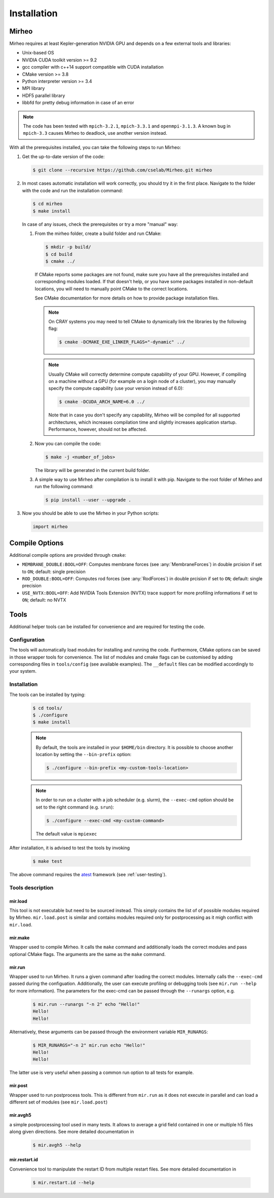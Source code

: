 .. _user-install:

.. role:: console(code)
   :language: console

Installation
############

Mirheo
*****

Mirheo requires at least Kepler-generation NVIDIA GPU and depends on a few external tools and libraries:

- Unix-based OS
- NVIDIA CUDA toolkit version >= 9.2
- gcc compiler with c++14 support compatible with CUDA installation
- CMake version >= 3.8
- Python interpreter version >= 3.4
- MPI library
- HDF5 parallel library
- libbfd for pretty debug information in case of an error

.. note::

   The code has been tested with  ``mpich-3.2.1``, ``mpich-3.3.1`` and ``openmpi-3.1.3``.
   A known bug in ``mpich-3.3`` causes Mirheo to deadlock, use another version instead.
  
With all the prerequisites installed, you can take the following steps to run Mirheo:

#. Get the up-to-date version of the code:

   .. code-block:: console
      
      $ git clone --recursive https://github.com/cselab/Mirheo.git mirheo
      
#. In most cases automatic installation will work correctly, you should try it in the first place.
   Navigate to the folder with the code and run the installation command:
   
   .. code-block:: console
      
      $ cd mirheo
      $ make install
    
   In case of any issues, check the prerequisites or try a more "manual" way:
    
   #. From the mirheo folder, create a build folder and run CMake:
   
      .. code-block:: console
         
         $ mkdir -p build/
         $ cd build
         $ cmake ../
      
      If CMake reports some packages are not found, make sure you have all the prerequisites installed and corresponding modules loaded.
      If that doesn't help, or you have some packages installed in non-default locations,
      you will need to manually point CMake to the correct locations.
      
      See CMake documentation for more details on how to provide package installation files.
      
      .. note::
         On CRAY systems you may need to tell CMake to dynamically link the libraries by the following flag:
         
         .. code-block:: console
         
            $ cmake -DCMAKE_EXE_LINKER_FLAGS="-dynamic" ../
            
      .. note::
         Usually CMake will correctly determine compute capability of your GPU. However, if compiling on a machine without a GPU
         (for example on a login node of a cluster), you may manually specify the compute capability (use your version instead of 6.0):
         
         .. code-block:: console
         
            $ cmake -DCUDA_ARCH_NAME=6.0 ../
            
         Note that in case you don't specify any capability, Mirheo will be compiled for all supported architectures, which increases
         compilation time and slightly increases application startup. Performance, however, should not be affected.
      
   #. Now you can compile the code:
   
      .. code-block:: console
         
         $ make -j <number_of_jobs> 
      
      The library will be generated in the current build folder.
      
   #. A simple way to use Mirheo after compilation is to install it with pip. Navigate to the root folder of Mirheo
      and run the following command:
      
      .. code-block:: console
         
         $ pip install --user --upgrade .
         
         
#. Now you should be able to use the Mirheo in your Python scripts:
      
   .. code-block:: python
        
      import mirheo
   

Compile Options
***************

Additional compile options are provided through ``cmake``:

* ``MEMBRANE_DOUBLE:BOOL=OFF``: Computes membrane forces (see :any:`MembraneForces`) in double prcision if set to ``ON``; default: single precision
* ``ROD_DOUBLE:BOOL=OFF``:  Computes rod forces (see :any:`RodForces`) in double prcision if set to ``ON``; default: single precision
* ``USE_NVTX:BOOL=OFF``: Add NVIDIA Tools Extension (NVTX) trace support for more profiling informations if set to ``ON``; default: no NVTX


Tools
*****

Additional helper tools can be installed for convenience and are required for testing the code.

Configuration
-------------

The tools will automatically load modules for installing and running the code.
Furthermore, CMake options can be saved in those wrapper tools for convenience.
The list of modules and cmake flags can be customised by adding corresponding files in ``tools/config`` (see available examples).
The ``__default`` files can be modified accordingly to your system.

Installation
------------

The tools can be installed by typing:

   .. code-block:: console
        
      $ cd tools/
      $ ./configure
      $ make install

 
   .. note::
      By default, the tools are installed in your ``$HOME/bin`` directory.
      It is possible to choose another location by setting the ``--bin-prefix`` option:
      
      .. code-block:: console
      
	 $ ./configure --bin-prefix <my-custom-tools-location>


   .. note::
      In order to run on a cluster with a job scheduler (e.g. slurm), the ``--exec-cmd`` option should be set to the right command (e.g. ``srun``):
      
      .. code-block:: console
      
	 $ ./configure --exec-cmd <my-custom-command>

      The default value is ``mpiexec``


After installation, it is advised to test the tools by invoking

   .. code-block:: console
        
      $ make test

The above command requires the `atest <https://gitlab.ethz.ch/mavt-cse/atest.git>`_ framework (see :ref:`user-testing`).


Tools description
-----------------

mir.load
~~~~~~~~

This tool is not executable but need to be sourced instead.
This simply contains the list of of possible modules required by Mirheo.
``mir.load.post`` is similar and contains modules required only for postprocessing as it migh conflict with ``mir.load``. 


mir.make
~~~~~~~~

Wrapper used to compile Mirheo.
It calls the ``make`` command and additionally loads the correct modules and pass optional CMake flags.
The arguments are the same as the ``make`` command.

mir.run
~~~~~~~

Wrapper used to run Mirheo.
It runs a given command after loading the correct modules.
Internally calls the ``--exec-cmd`` passed during the configuation.
Additionally, the user can execute profiling or debugging tools (see ``mir.run --help`` for more information).
The parameters for the exec-cmd can be passed through the ``--runargs`` option, e.g.

    .. code-block:: console

       $ mir.run --runargs "-n 2" echo "Hello!"
       Hello!
       Hello!

Alternatively, these arguments can be passed through the environment variable ``MIR_RUNARGS``:

    .. code-block:: console

       $ MIR_RUNARGS="-n 2" mir.run echo "Hello!"
       Hello!
       Hello!

The latter use is very useful when passing a common run option to all tests for example.


mir.post
~~~~~~~~

Wrapper used to run postprocess tools.
This is different from ``mir.run`` as it does not execute in parallel and can load a different set of modules (see ``mir.load.post``)

mir.avgh5
~~~~~~~~~

a simple postprocessing tool used in many tests.
It allows to average a grid field contained in one or multiple h5 files along given directions.
See more detailed documentation in 

    .. code-block:: console

       $ mir.avgh5 --help

mir.restart.id
~~~~~~~~~~~~~~

Convenience tool to manipulate the restart ID from multiple restart files.
See more detailed documentation in 

    .. code-block:: console

       $ mir.restart.id --help


